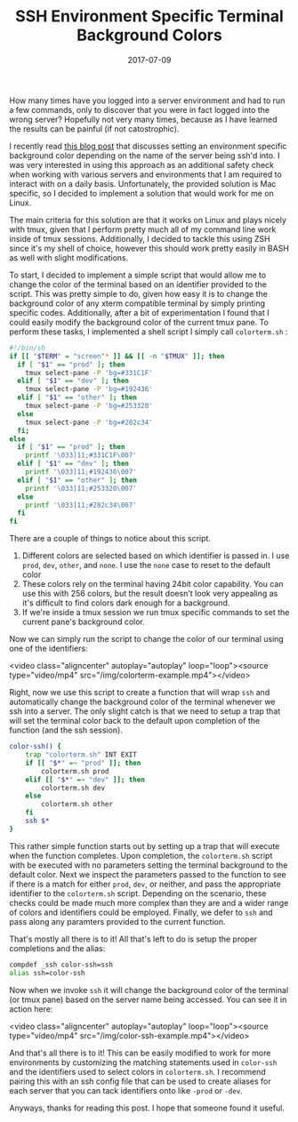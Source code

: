 #+TITLE: SSH Environment Specific Terminal Background Colors
#+SLUG: dynamic-ssh-terminal-background-colors
#+DATE: 2017-07-09
#+CATEGORIES: zsh terminal linux
#+SUMMARY: Setup dynamic terminal background colors depending on SSH host.
#+DRAFT: false

How many times have you logged into a server environment and had to run a few commands, only to discover that you were in fact logged into the wrong server? Hopefully not very many times, because as I have learned the results can be painful (if not catostrophic).

I recently read [[http://www.drinchev.com/blog/ssh-and-terminal-background/][this blog post]] that discusses setting an environment specific background color depending on the name of the server being ssh'd into. I was very interested in using this approach as an additional safety check when working with various servers and environments that I am required to interact with on a daily basis. Unfortunately, the provided solution is Mac specific, so I decided to implement a solution that would work for me on Linux.

The main criteria for this solution are that it works on Linux and plays nicely with tmux, given that I perform pretty much all of my command line work inside of tmux sessions. Additionally, I decided to tackle this using ZSH since it's my shell of choice, however this should work pretty easily in BASH as well with slight modifications.

To start, I decided to implement a simple script that would allow me to change the color of the terminal based on an identifier provided to the script. This was pretty simple to do, given how easy it is to change the background color of any xterm compatible terminal by simply printing specific codes. Additionally, after a bit of experimentation I found that I could easily modify the background color of the current tmux pane. To perform these tasks, I implemented a shell script I simply call =colorterm.sh= :

#+BEGIN_SRC bash
#!/bin/sh
if [[ "$TERM" = "screen"* ]] && [[ -n "$TMUX" ]]; then
  if [ "$1" == "prod" ]; then
    tmux select-pane -P 'bg=#331C1F'
  elif [ "$1" == "dev" ]; then
    tmux select-pane -P 'bg=#192436'
  elif [ "$1" == "other" ]; then
    tmux select-pane -P 'bg=#253320'
  else
    tmux select-pane -P 'bg=#282c34'
  fi;
else
  if [ "$1" == "prod" ]; then
    printf '\033]11;#331C1F\007'
  elif [ "$1" == "dev" ]; then
    printf '\033]11;#192436\007'
  elif [ "$1" == "other" ]; then
    printf '\033]11;#253320\007'
  else
    printf '\033]11;#282c34\007'
  fi
fi
#+END_SRC

There are a couple of things to notice about this script.

1. Different colors are selected based on which identifier is passed in. I use =prod=, =dev=, =other=, and =none=. I use the =none= case to reset to the default color
2. These colors rely on the terminal having 24bit color capability. You can use this with 256 colors, but the result doesn't look very appealing as it's difficult to find colors dark enough for a background.
3. If we're inside a tmux session we run tmux specific commands to set the current pane's background color.

Now we can simply run the script to change the color of our terminal using one of the identifiers:

<video class="aligncenter" autoplay="autoplay" loop="loop"><source type="video/mp4" src="/img/colorterm-example.mp4"></video>

Right, now we use this script to create a function that will wrap =ssh= and automatically change the background color of the terminal whenever we ssh into a server. The only slight catch is that we need to setup a trap that will set the terminal color back to the default upon completion of the function (and the ssh session).

#+BEGIN_SRC bash
color-ssh() {
    trap "colorterm.sh" INT EXIT
    if [[ "$*" =~ "prod" ]]; then
        colorterm.sh prod
    elif [[ "$*" =~ "dev" ]]; then
        colorterm.sh dev
    else
        colorterm.sh other
    fi
    ssh $*
}
#+END_SRC

This rather simple function starts out by setting up a trap that will execute when the function completes. Upon completion, the =colorterm.sh= script with be executed with no parameters setting the terminal background to the default color. Next we inspect the parameters passed to the function to see if there is a match for either =prod=, =dev=, or neither, and pass the appropriate identifier to the =colorterm.sh= script. Depending on the scenario, these checks could be made much more complex than they are and a wider range of colors and identifiers could be employed. Finally, we defer to =ssh= and pass along any paramters provided to the current function.

That's mostly all there is to it! All that's left to do is setup the proper completions and the alias:

#+BEGIN_SRC bash
compdef _ssh color-ssh=ssh
alias ssh=color-ssh
#+END_SRC

Now when we invoke =ssh= it will change the background color of the terminal (or tmux pane) based on the server name being accessed. You can see it in action here:

<video class="aligncenter" autoplay="autoplay" loop="loop"><source type="video/mp4" src="/img/color-ssh-example.mp4"></video>

And that's all there is to it! This can be easily modified to work for more environments by customizing the matching statements used in =color-ssh= and the identifiers used to select colors in =colorterm.sh=. I recommend pairing this with an ssh config file that can be used to create aliases for each server that you can tack identifiers onto like =-prod= or =-dev=.

Anyways, thanks for reading this post. I hope that someone found it useful.

